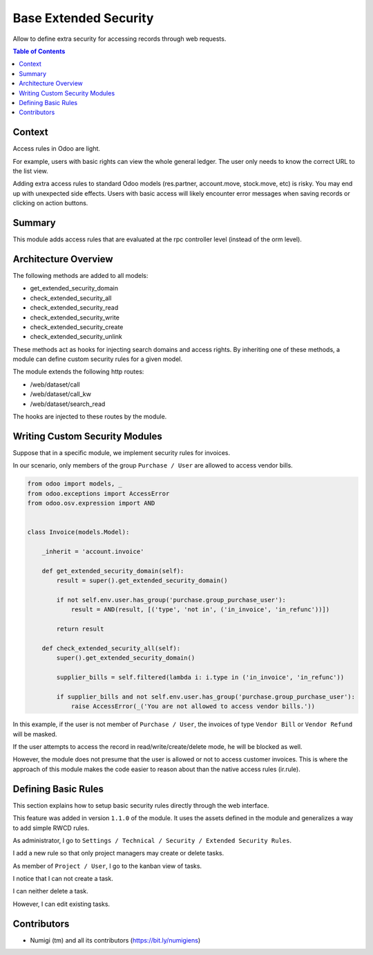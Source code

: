 Base Extended Security
======================
Allow to define extra security for accessing records through web requests.

.. contents:: Table of Contents

Context
-------
Access rules in Odoo are light.

For example, users with basic rights can view the whole general ledger.
The user only needs to know the correct URL to the list view.

Adding extra access rules to standard Odoo models (res.partner, account.move, stock.move, etc) is risky.
You may end up with unexpected side effects.
Users with basic access will likely encounter error messages when saving records or clicking on action buttons. 

Summary
-------
This module adds access rules that are evaluated at the rpc controller level (instead of the orm level).

Architecture Overview
---------------------
The following methods are added to all models:

* get_extended_security_domain
* check_extended_security_all
* check_extended_security_read
* check_extended_security_write
* check_extended_security_create
* check_extended_security_unlink

These methods act as hooks for injecting search domains and access rights.
By inheriting one of these methods, a module can define custom security rules for a given model.

The module extends the following http routes:

* /web/dataset/call
* /web/dataset/call_kw
* /web/dataset/search_read

The hooks are injected to these routes by the module.

Writing Custom Security Modules
-------------------------------
Suppose that in a specific module, we implement security rules for invoices.

In our scenario, only members of the group ``Purchase / User`` are allowed to access vendor bills.

.. code-block:: python

    from odoo import models, _
    from odoo.exceptions import AccessError
    from odoo.osv.expression import AND


    class Invoice(models.Model):

        _inherit = 'account.invoice'

        def get_extended_security_domain(self):
            result = super().get_extended_security_domain()

            if not self.env.user.has_group('purchase.group_purchase_user'):
                result = AND(result, [('type', 'not in', ('in_invoice', 'in_refunc'))])

            return result

        def check_extended_security_all(self):
            super().get_extended_security_domain()

            supplier_bills = self.filtered(lambda i: i.type in ('in_invoice', 'in_refunc'))

            if supplier_bills and not self.env.user.has_group('purchase.group_purchase_user'):
                raise AccessError(_('You are not allowed to access vendor bills.'))


In this example, if the user is not member of ``Purchase / User``, the invoices of type ``Vendor Bill`` or ``Vendor Refund`` will be masked.

If the user attempts to access the record in read/write/create/delete mode, he will be blocked as well.

However, the module does not presume that the user is allowed or not to access customer invoices.
This is where the approach of this module makes the code easier to reason about than
the native access rules (ir.rule).

Defining Basic Rules
--------------------
This section explains how to setup basic security rules directly through the web interface.

This feature was added in version ``1.1.0`` of the module.
It uses the assets defined in the module and generalizes a way to add simple RWCD rules.

As administrator, I go to ``Settings / Technical / Security / Extended Security Rules``.

.. image:: static/description/extended_security_rule_list.png

I add a new rule so that only project managers may create or delete tasks.

.. image:: static/description/extended_security_rule_list.png

As member of ``Project / User``, I go to the kanban view of tasks.

I notice that I can not create a task.

.. image:: static/description/task_no_create.png

I can neither delete a task.

.. image:: static/description/task_no_delete.png

However, I can edit existing tasks.

.. image:: static/description/task_edit.png

Contributors
------------
* Numigi (tm) and all its contributors (https://bit.ly/numigiens)
